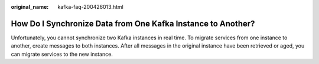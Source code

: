 :original_name: kafka-faq-200426013.html

.. _kafka-faq-200426013:

How Do I Synchronize Data from One Kafka Instance to Another?
=============================================================

Unfortunately, you cannot synchronize two Kafka instances in real time. To migrate services from one instance to another, create messages to both instances. After all messages in the original instance have been retrieved or aged, you can migrate services to the new instance.
